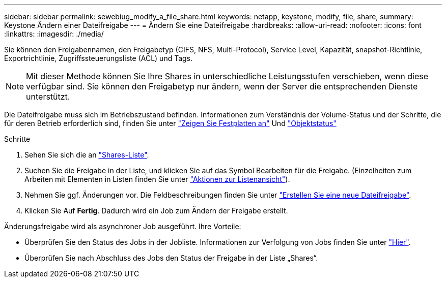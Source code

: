 ---
sidebar: sidebar 
permalink: sewebiug_modify_a_file_share.html 
keywords: netapp, keystone, modify, file, share, 
summary: Keystone Ändern einer Dateifreigabe 
---
= Ändern Sie eine Dateifreigabe
:hardbreaks:
:allow-uri-read: 
:nofooter: 
:icons: font
:linkattrs: 
:imagesdir: ./media/


[role="lead"]
Sie können den Freigabennamen, den Freigabetyp (CIFS, NFS, Multi-Protocol), Service Level, Kapazität, snapshot-Richtlinie, Exportrichtlinie, Zugriffssteuerungsliste (ACL) und Tags.


NOTE: Mit dieser Methode können Sie Ihre Shares in unterschiedliche Leistungsstufen verschieben, wenn diese verfügbar sind. Sie können den Freigabetyp nur ändern, wenn der Server die entsprechenden Dienste unterstützt.

Die Dateifreigabe muss sich im Betriebszustand befinden. Informationen zum Verständnis der Volume-Status und der Schritte, die für deren Betrieb erforderlich sind, finden Sie unter link:https://docs.netapp.com/us-en/keystone/sewebiug_view_shares.html["Zeigen Sie Festplatten an"] Und link:https://docs.netapp.com/us-en/keystone/sewebiug_netapp_service_engine_web_interface_overview.html#Object-states["Objektstatus"]

.Schritte
. Sehen Sie sich die an link:sewebiug_view_shares.html#view-shares["Shares-Liste"].
. Suchen Sie die Freigabe in der Liste, und klicken Sie auf das Symbol Bearbeiten für die Freigabe. (Einzelheiten zum Arbeiten mit Elementen in Listen finden Sie unter link:sewebiug_netapp_service_engine_web_interface_overview.html#list-view["Aktionen zur Listenansicht"]).
. Nehmen Sie ggf. Änderungen vor. Die Feldbeschreibungen finden Sie unter link:sewebiug_create_a_new_file_share.html["Erstellen Sie eine neue Dateifreigabe"].
. Klicken Sie Auf *Fertig*. Dadurch wird ein Job zum Ändern der Freigabe erstellt.


Änderungsfreigabe wird als asynchroner Job ausgeführt. Ihre Vorteile:

* Überprüfen Sie den Status des Jobs in der Jobliste. Informationen zur Verfolgung von Jobs finden Sie unter link:https://docs.netapp.com/us-en/keystone/sewebiug_netapp_service_engine_web_interface_overview.html#jobs-and-job-status-indicator["Hier"].
* Überprüfen Sie nach Abschluss des Jobs den Status der Freigabe in der Liste „Shares“.

